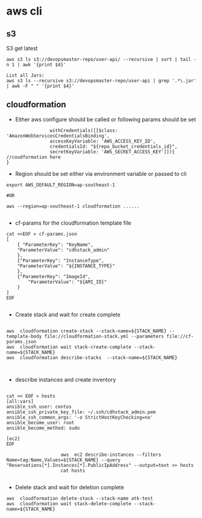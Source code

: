* aws cli
** s3
S3 get latest
#+BEGIN_SRC 
aws s3 ls s3://devopsmaster-repo/user-api/ --recursive | sort | tail -n 1 | awk '{print $4}'

List all Jars:
aws s3 ls --recursive s3://devopsmaster-repo/user-api | grep '.*\.jar' | awk -F " " '{print $4}'
#+END_SRC


** cloudformation

- Either aws configure should be called or following params should be set
#+BEGIN_SRC 
                withCredentials([[$class: 'AmazonWebServicesCredentialsBinding', 
                accessKeyVariable: 'AWS_ACCESS_KEY_ID', 
                credentialsId: "${repo_bucket_credentials_id}", 
                secretKeyVariable: 'AWS_SECRET_ACCESS_KEY']]){
//coudformation here
}
#+END_SRC

- Region should be set either via environment variable or passed to cli

#+BEGIN_SRC 
export AWS_DEFAULT_REGION=ap-southeast-1

#OR

aws --region=ap-southeast-1 cloudformation ......

#+END_SRC

- cf-params for the cloudformation template file
#+BEGIN_SRC 
cat <<EOF > cf-params.json
[
    { "ParameterKey": "KeyName",
    "ParameterValue": "cdhstack_admin"
    },
    {"ParameterKey": "InstanceType",
    "ParameterValue": "${INSTANCE_TYPE}"
    },
    {"ParameterKey": "ImageId",
        "ParameterValue": "${AMI_ID}"
    }
]
EOF

#+END_SRC

- Create stack and wait for create complete

#+BEGIN_SRC 

                    aws  cloudformation create-stack --stack-name=${STACK_NAME} --template-body file://cloudformation-stack.yml --parameters file://cf-params.json
                    aws  cloudformation wait stack-create-complete --stack-name=${STACK_NAME}
                    aws  cloudformation describe-stacks  --stack-name=${STACK_NAME}


#+END_SRC

- describe instances and create inventory

#+BEGIN_SRC 

cat << EOF > hosts
[all:vars]
ansible_ssh_user: centos
ansible_ssh_private_key_file: ~/.ssh/cdhstack_admin.pem
ansible_ssh_common_args: '-o StrictHostKeyChecking=no'
ansible_become_user: root
ansible_become_method: sudo

[ec2]
EOF

                    aws  ec2 describe-instances --filters Name=tag:Name,Values=${STACK_NAME} --query "Reservations[*].Instances[*].PublicIpAddress" --output=text >> hosts
                    cat hosts

#+END_SRC

- Delete stack and wait for deletion complete
#+BEGIN_SRC 
            aws  cloudformation delete-stack --stack-name atk-test
            aws  cloudformation wait stack-delete-complete --stack-name=${STACK_NAME}
#+END_SRC
